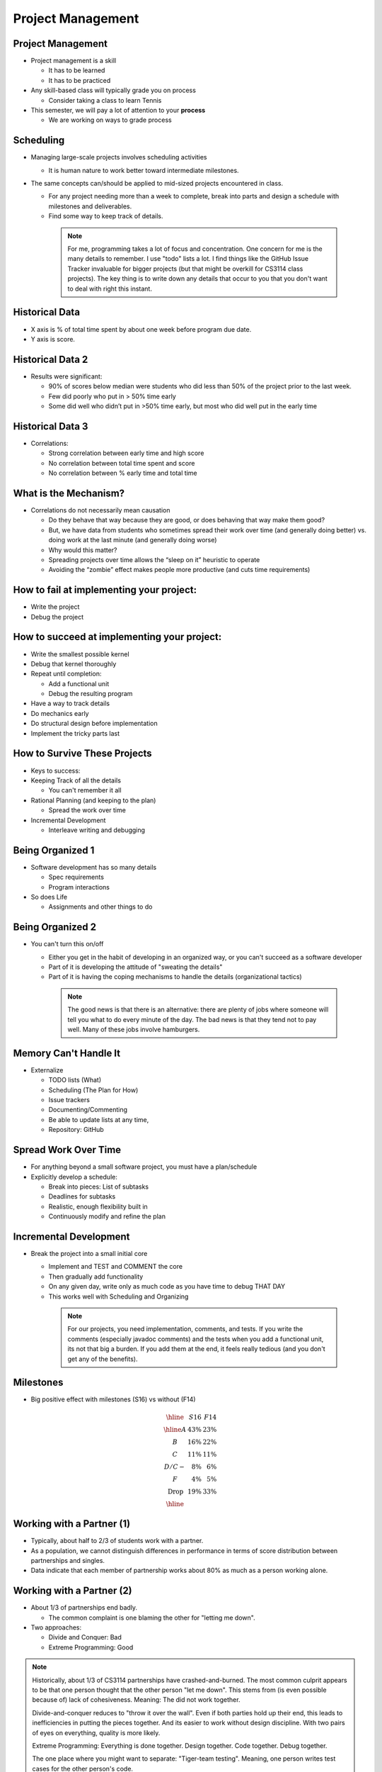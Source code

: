 .. This file is part of the OpenDSA eTextbook project. See
.. http://opendsa.org for more details.
.. Copyright (c) 2012-2020 by the OpenDSA Project Contributors, and
.. distributed under an MIT open source license.

.. avmetadata::
   :author: Cliff Shaffer

==================
Project Management
==================

Project Management
------------------

.. revealjs-slide::

* Project management is a skill

  * It has to be learned
  * It has to be practiced

* Any skill-based class will typically grade you on process

  * Consider taking a class to learn Tennis

* This semester, we will pay a lot of attention to your **process**

  * We are working on ways to grade process


Scheduling
----------

.. revealjs-slide::

* Managing large-scale projects involves scheduling activities

  * It is human nature to work better toward intermediate milestones.

* The same concepts can/should be applied to mid-sized projects
  encountered in class.

  * For any project needing more than a week to complete, break into parts
    and design a schedule with milestones and deliverables.
  * Find some way to keep track of details.

   .. note::

      For me, programming takes a lot of focus and concentration. One
      concern for me is the many details to remember. I use "todo"
      lists a lot. I find things like the GitHub Issue Tracker invaluable
      for bigger projects (but that might be overkill for CS3114 class
      projects). The key thing is to write down any details that occur to
      you that you don't want to deal with right this instant.


Historical Data
---------------
.. revealjs-slide::

.. image:: /Images/ProgramTime.png
   :width: 400
   :align: center
   :alt: Programmer time data

* X axis is % of total time spent by about one week before program
  due date.
* Y axis is score.


Historical Data 2
-----------------

.. revealjs-slide::

* Results were significant:

  * 90% of scores below median were students who did less than 50% of the
    project prior to the last week.
  * Few did poorly who put in > 50% time early
  * Some did well who didn’t put in >50% time early, but most who did well
    put in the early time

   
Historical Data 3
-----------------

.. revealjs-slide::

* Correlations:

  * Strong correlation between early time and high score
  * No correlation between total time spent and score
  * No correlation between % early time and total time


What is the Mechanism?
----------------------

.. revealjs-slide::

* Correlations do not necessarily mean causation

  * Do they behave that way because they are good, or does
    behaving that way make them good?
  * But, we have data from students who sometimes spread their
    work over time (and generally doing better) vs. doing work at
    the last minute (and generally doing worse)
  * Why would this matter?
  * Spreading projects over time allows the “sleep on it”
    heuristic to operate
  * Avoiding the “zombie” effect makes people more productive
    (and cuts time requirements)


How to fail at implementing your project:
-----------------------------------------

.. revealjs-slide::

* Write the project
* Debug the project


How to succeed at implementing your project:
--------------------------------------------

.. revealjs-slide::
   
* Write the smallest possible kernel
* Debug that kernel thoroughly
* Repeat until completion:

  * Add a functional unit
  * Debug the resulting program

* Have a way to track details
* Do mechanics early
* Do structural design before implementation
* Implement the tricky parts last


How to Survive These Projects
-----------------------------

.. revealjs-slide::
   
* Keys to success:

* Keeping Track of all the details

  * You can't remember it all

* Rational Planning (and keeping to the plan)

  * Spread the work over time

* Incremental Development

  * Interleave writing and debugging

   
Being Organized 1
-----------------

.. revealjs-slide::

* Software development has so many details

  * Spec requirements
  * Program interactions

* So does Life

  * Assignments and other things to do


Being Organized 2
-----------------

.. revealjs-slide::

* You can't turn this on/off

  * Either you get in the habit of developing in an organized way,
    or you can't succeed as a software developer
  * Part of it is developing the attitude of "sweating the details"
  * Part of it is having the coping mechanisms to handle the
    details (organizational tactics)

   .. note::

      The good news is that there is an alternative: there are plenty of
      jobs where someone will tell you what to do every minute of the day.
      The bad news is that they tend not to pay well. Many of these jobs
      involve hamburgers.


Memory Can't Handle It
----------------------

.. revealjs-slide::

* Externalize

  * TODO lists (What)
  * Scheduling (The Plan for How)
  * Issue trackers
  * Documenting/Commenting
  * Be able to update lists at any time,
  * Repository: GitHub


Spread Work Over Time
---------------------

.. revealjs-slide::

* For anything beyond a small software project, you must have a
  plan/schedule
* Explicitly develop a schedule:

  * Break into pieces: List of subtasks
  * Deadlines for subtasks
  * Realistic, enough flexibility built in
  * Continuously modify and refine the plan


Incremental Development
-----------------------

.. revealjs-slide::

* Break the project into a small initial core

  * Implement and TEST and COMMENT the core
  * Then gradually add functionality
  * On any given day, write only as much code as you have time to debug
    THAT DAY
  * This works well with Scheduling and Organizing

   .. note::

      For our projects, you need implementation, comments, and tests.
      If you write the comments (especially javadoc comments) and the
      tests when you add a functional unit, its not that big a burden.
      If you add them at the end, it feels really tedious (and you don't
      get any of the benefits).


Milestones
----------

.. revealjs-slide::

* Big positive effect with milestones (S16) vs without (F14)

.. math::

   \begin{array} {crr}
   \hline
      & S16 &F14\\
   \hline
   A& 43\%& 23\%\\
   B& 16\%& 22\%\\
   C& 11\%& 11\%\\
   D/C-& 8\%& 6\%\\
   F& 4\%& 5\%\\
   \textrm{Drop}& 19\%& 33\%\\
   \hline
   \end{array}


Working with a Partner (1)
--------------------------

.. revealjs-slide::

* Typically, about half to 2/3 of students work with a partner.
* As a population, we cannot distinguish differences in performance
  in terms of score distribution between partnerships and singles.
* Data indicate that each member of partnership works about 80% as
  much as a person working alone.
  

Working with a Partner (2)
--------------------------

.. revealjs-slide::

* About 1/3 of partnerships end badly.
  
  * The common complaint is one blaming the other for "letting me down".

* Two approaches:
  
  * Divide and Conquer: Bad
  * Extreme Programming: Good

.. note::

   Historically, about 1/3 of CS3114 partnerships have
   crashed-and-burned. The most common culprit appears to be that one
   person thought that the other person "let me down". This stems from
   (is even possible because of) lack of cohesiveness. Meaning: The
   did not work together.

   Divide-and-conquer reduces to "throw it over the wall". Even if
   both parties hold up their end, this leads to inefficiencies in
   putting the pieces together. And its easier to work without design
   discipline. With two pairs of eyes on everything, quality is more
   likely.

   Extreme Programming: Everything is done together. Design
   together. Code together. Debug together.

   The one place where you might want to separate: "Tiger-team
   testing". Meaning, one person writes test cases for the other
   person's code.

